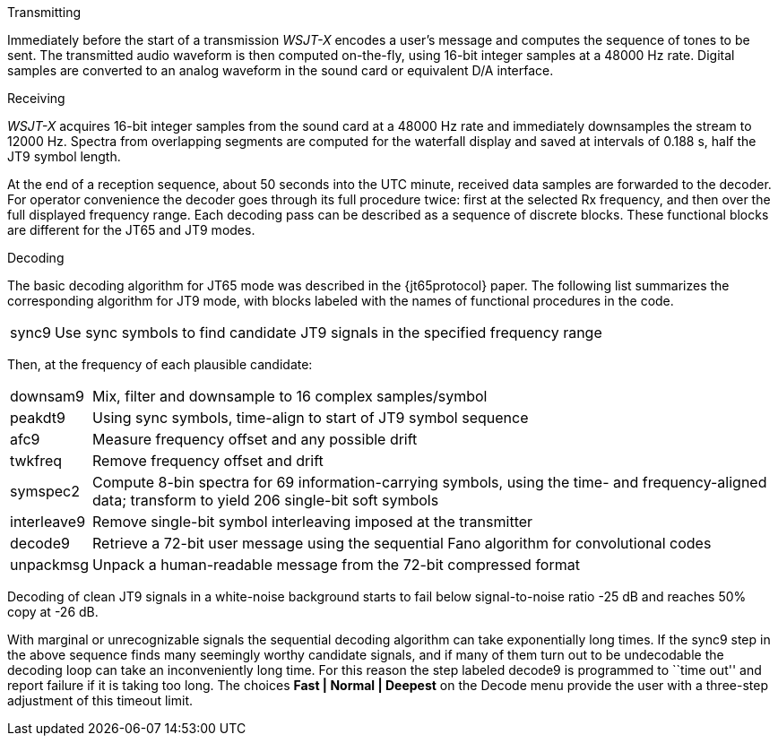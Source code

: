 // Status=review
.Transmitting

Immediately before the start of a transmission _WSJT-X_ encodes a
user's message and computes the sequence of tones to be sent.  The
transmitted audio waveform is then computed on-the-fly, using 16-bit
integer samples at a 48000 Hz rate.  Digital samples are converted to
an analog waveform in the sound card or equivalent D/A interface.

.Receiving

_WSJT-X_ acquires 16-bit integer samples from the sound card at a 48000
Hz rate and immediately downsamples the stream to 12000 Hz.  Spectra
from overlapping segments are computed for the waterfall display and
saved at intervals of 0.188 s, half the JT9 symbol length.  

At the end of a reception sequence, about 50 seconds into the UTC
minute, received data samples are forwarded to the decoder.  For
operator convenience the decoder goes through its full procedure
twice: first at the selected Rx frequency, and then over the full
displayed frequency range.  Each decoding pass can be described as a
sequence of discrete blocks.  These functional blocks are different
for the JT65 and JT9 modes.

.Decoding

The basic decoding algorithm for JT65 mode was described in the
{jt65protocol} paper.  The following list summarizes the corresponding
algorithm for JT9 mode, with blocks labeled with the names of
functional procedures in the code.

[horizontal]
+sync9+::    Use sync symbols to find candidate JT9 signals 
            in the specified frequency range

Then, at the frequency of each plausible candidate:

[horizontal]
+downsam9+::  Mix, filter and downsample to 16 complex 
            samples/symbol

+peakdt9+::   Using sync symbols, time-align to start of JT9 symbol 
            sequence

+afc9+::    Measure frequency offset and any possible drift

+twkfreq+::   Remove frequency offset and drift

+symspec2+::  Compute 8-bin spectra for 69 information-carrying
            symbols, using the time- and frequency-aligned data;
            transform to yield 206 single-bit soft symbols

+interleave9+:: Remove single-bit symbol interleaving imposed at the
	    transmitter

+decode9+::   Retrieve a 72-bit user message using the sequential
            Fano algorithm for convolutional codes


+unpackmsg+:: Unpack a human-readable message from the 72-bit 
            compressed format

Decoding of clean JT9 signals in a white-noise background starts to
fail below signal-to-noise ratio -25 dB and reaches 50% copy at -26
dB.

With marginal or unrecognizable signals the sequential decoding
algorithm can take exponentially long times.  If the +sync9+ step in
the above sequence finds many seemingly worthy candidate signals, and
if many of them turn out to be undecodable the decoding loop can take
an inconveniently long time.  For this reason the step labeled
+decode9+ is programmed to ``time out'' and report failure if it is
taking too long.  The choices *Fast | Normal | Deepest* on the Decode
menu provide the user with a three-step adjustment of this timeout
limit.
